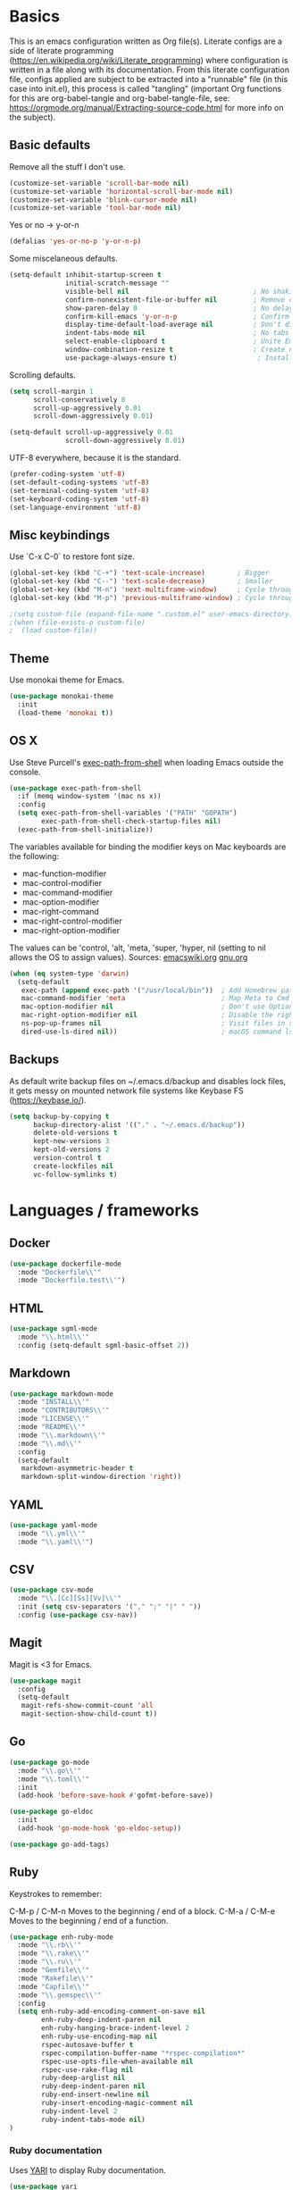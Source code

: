 * Basics

This is an emacs configuration written as Org file(s). Literate configs are a side of literate programming (https://en.wikipedia.org/wiki/Literate_programming) where configuration is written in a file along with its documentation. From this literate configuration file, configs applied are subject to be extracted into a "runnable" file (in this case into init.el), this process is called "tangling" (important Org functions for this are org-babel-tangle and org-babel-tangle-file, see: https://orgmode.org/manual/Extracting-source-code.html for more info on the subject).

** Basic defaults

Remove all the stuff I don't use.

#+BEGIN_SRC emacs-lisp
(customize-set-variable 'scroll-bar-mode nil)
(customize-set-variable 'horizontal-scroll-bar-mode nil)
(customize-set-variable 'blink-cursor-mode nil)
(customize-set-variable 'tool-bar-mode nil)
#+END_SRC

Yes or no -> y-or-n

#+BEGIN_SRC emacs-lisp
(defalias 'yes-or-no-p 'y-or-n-p)
#+END_SRC

Some miscelaneous defaults.
#+BEGIN_SRC emacs-lisp
(setq-default inhibit-startup-screen t
              initial-scratch-message ""
	      	  visible-bell nil                               ; No shaking
	          confirm-nonexistent-file-or-buffer nil         ; Remove confirm dialog on new buffers
	          show-paren-delay 0                             ; No delay when showing matching parenthesis
	          confirm-kill-emacs 'y-or-n-p                   ; Confirm exiting Emacs
	          display-time-default-load-average nil          ; Don't display load average
	          indent-tabs-mode nil                           ; No tabs for indentation
	          select-enable-clipboard t                      ; Unite Emacs & system clipboard
	          window-combination-resize t                    ; Create new windows proportionally
	          use-package-always-ensure t)                    ; Install packages if not found on the system
#+END_SRC

Scrolling defaults.
#+BEGIN_SRC emacs-lisp
(setq scroll-margin 1
      scroll-conservatively 0
      scroll-up-aggressively 0.01
      scroll-down-aggressively 0.01)

(setq-default scroll-up-aggressively 0.01
              scroll-down-aggressively 0.01)
#+END_SRC

UTF-8 everywhere, because it is the standard.

#+BEGIN_SRC emacs-lisp
(prefer-coding-system 'utf-8)
(set-default-coding-systems 'utf-8)
(set-terminal-coding-system 'utf-8)
(set-keyboard-coding-system 'utf-8)
(set-language-environment 'utf-8)
#+END_SRC


** Misc keybindings

Use `C-x C-0` to restore font size.

#+BEGIN_SRC emacs-lisp
(global-set-key (kbd "C-+") 'text-scale-increase)        ; Bigger
(global-set-key (kbd "C--") 'text-scale-decrease)        ; Smaller
(global-set-key (kbd "M-n") 'next-multiframe-window)     ; Cycle through frames
(global-set-key (kbd "M-p") 'previous-multiframe-window) ; Cycle through frames
#+END_SRC

#+BEGIN_SRC emacs-lisp
;(setq custom-file (expand-file-name ".custom.el" user-emacs-directory))
;(when (file-exists-p custom-file)
;  (load custom-file))
#+END_SRC


** Theme

Use monokai theme for Emacs.

#+BEGIN_SRC emacs-lisp
(use-package monokai-theme
  :init
  (load-theme 'monokai t))
#+END_SRC



** OS X

Use Steve Purcell's [[https://github.com/purcell/exec-path-from-shell][exec-path-from-shell]] when loading Emacs outside the console.

#+BEGIN_SRC emacs-lisp
(use-package exec-path-from-shell
  :if (memq window-system '(mac ns x))
  :config
  (setq exec-path-from-shell-variables '("PATH" "GOPATH")
        exec-path-from-shell-check-startup-files nil)
  (exec-path-from-shell-initialize))
#+END_SRC

The variables available for binding the modifier keys on Mac keyboards are the following:

- mac-function-modifier
- mac-control-modifier
- mac-command-modifier
- mac-option-modifier
- mac-right-command
- mac-right-control-modifier
- mac-right-option-modifier

The values can be 'control, 'alt, 'meta, 'super, 'hyper, nil (setting to nil allows the OS to assign values). Sources: [[https://www.emacswiki.org/emacs/EmacsForMacOS#toc31][emacswiki.org]] 
[[https://www.gnu.org/software/emacs/manual/html_node/emacs/Mac-_002f-GNUstep-Events.html#Mac-_002f-GNUstep-Events][gnu.org]]
#+BEGIN_SRC emacs-lisp
(when (eq system-type 'darwin)
  (setq-default
   exec-path (append exec-path '("/usr/local/bin"))  ; Add Homebrew path
   mac-command-modifier 'meta                        ; Map Meta to Cmd
   mac-option-modifier nil                           ; Don't use Option key 
   mac-right-option-modifier nil                     ; Disable the right Alt key
   ns-pop-up-frames nil                              ; Visit files in same frame
   dired-use-ls-dired nil))                          ; macOS command ls doesn't support --dired option
#+END_SRC


** Backups

As default write backup files on ~/.emacs.d/backup and disables lock files, it gets messy on mounted network file systems like Keybase FS (https://keybase.io/).

#+BEGIN_SRC emacs-lisp
(setq backup-by-copying t
      backup-directory-alist '(("." . "~/.emacs.d/backup"))
      delete-old-versions t
      kept-new-versions 3
      kept-old-versions 2
      version-control t
      create-lockfiles nil
      vc-follow-symlinks t)
#+END_SRC


* Languages / frameworks

** Docker

#+BEGIN_SRC emacs-lisp
(use-package dockerfile-mode
  :mode "Dockerfile\\'" 
  :mode "Dockerfile.test\\'")
#+END_SRC


** HTML

#+BEGIN_SRC emacs-lisp
(use-package sgml-mode
  :mode "\\.html\\'"
  :config (setq-default sgml-basic-offset 2))
#+END_SRC


** Markdown

#+BEGIN_SRC emacs-lisp
(use-package markdown-mode
  :mode "INSTALL\\'"
  :mode "CONTRIBUTORS\\'"
  :mode "LICENSE\\'"
  :mode "README\\'"
  :mode "\\.markdown\\'"
  :mode "\\.md\\'"
  :config
  (setq-default
   markdown-asymmetric-header t
   markdown-split-window-direction 'right))
#+END_SRC


** YAML

#+BEGIN_SRC emacs-lisp
(use-package yaml-mode
  :mode "\\.yml\\'"  
  :mode "\\.yaml\\'")
#+END_SRC


** CSV

#+BEGIN_SRC emacs-lisp
(use-package csv-mode
  :mode "\\.[Cc][Ss][Vv]\\'"
  :init (setq csv-separators '("," ";" "|" " "))
  :config (use-package csv-nav))
#+END_SRC


** Magit

Magit is <3 for Emacs.

#+BEGIN_SRC emacs-lisp
(use-package magit
  :config
  (setq-default
   magit-refs-show-commit-count 'all
   magit-section-show-child-count t))
#+END_SRC



** Go

#+BEGIN_SRC emacs-lisp
(use-package go-mode
  :mode "\\.go\\'"
  :mode "\\.toml\\'"
  :init
  (add-hook 'before-save-hook #'gofmt-before-save))

(use-package go-eldoc
  :init
  (add-hook 'go-mode-hook 'go-eldoc-setup))

(use-package go-add-tags)
#+END_SRC


** Ruby

Keystrokes to remember:

C-M-p / C-M-n
    Moves to the beginning / end of a block.
C-M-a / C-M-e
    Moves to the beginning / end of a function.

#+BEGIN_SRC emacs-lisp
(use-package enh-ruby-mode
  :mode "\\.rb\\'"
  :mode "\\.rake\\'"
  :mode "\\.ru\\'"
  :mode "Gemfile\\'"
  :mode "Rakefile\\'"
  :mode "Capfile\\'" 
  :mode "\\.gemspec\\'"
  :config
  (setq enh-ruby-add-encoding-comment-on-save nil
        enh-ruby-deep-indent-paren nil
        enh-ruby-hanging-brace-indent-level 2
        enh-ruby-use-encoding-map nil
        rspec-autosave-buffer t
        rspec-compilation-buffer-name "*rspec-compilation*"
        rspec-use-opts-file-when-available nil
        rspec-use-rake-flag nil
        ruby-deep-arglist nil
        ruby-deep-indent-paren nil
        ruby-end-insert-newline nil
        ruby-insert-encoding-magic-comment nil
        ruby-indent-level 2
        ruby-indent-tabs-mode nil)
)
#+END_SRC


*** Ruby documentation

Uses [[https://www.emacswiki.org/emacs/YARI][YARI]] to display Ruby documentation.

#+BEGIN_SRC emacs-lisp
(use-package yari
  :after enh-ruby-mode
  :init
  (add-hook 'enh-ruby-mode-hook (lambda () (local-set-key [f1] 'yari))))
#+END_SRC

Use F1 when placing the point on some function. To generate the documentation

#+BEGIN_SRC
gem rdoc --all --ri --no-rdoc
rvm docs generate all
#+END_SRC


*** Ruby REPL

#+BEGIN_SRC emacs-lisp
(use-package inf-ruby
  :after enh-ruby-mode
  :init
  (add-hook 'enh-ruby-mode-hook 'inf-ruby-minor-mode))

#+END_SRC


*** Ruby tests

Uses [[http://rspec.info/][RSpec]] which is the defacto test suite for Ruby development.

#+BEGIN_SRC emacs-lisp
(use-package rspec-mode
  :after enh-ruby-mode)
#+END_SRC


*** Ruby environment manager

Uses [[https://rvm.io/][RVM]] to manage gems.

#+BEGIN_SRC emacs-lisp
(use-package rvm
  :after enh-ruby-mode
  :config
  (rvm-use-default))
#+END_SRC


** Cucumber

Use [[https://cucumber.io/][Cucumber]] for BDD

#+BEGIN_SRC emacs-lisp
(use-package feature-mode
  :commands feature-mode
  :config
  (setq feature-default-language "en"))
#+END_SRC


* Features


** Which-key

#+BEGIN_SRC emacs-lisp
 (use-package which-key
  :init
  (add-hook 'after-init-hook 'which-key-mode)
  :config
  (which-key-mode)
  (setq which-key-idle-delay 0.25))
#+END_SRC



** Ace

Use ace-window to cycle through windows

#+BEGIN_SRC emacs-lisp
(use-package ace-window
  :config
  :bind* ("M-o" . ace-window))
#+END_SRC



** Ibuffer

#+BEGIN_SRC emacs-lisp
(global-set-key (kbd "C-x C-b") 'ibuffer)
#+END_SRC



** Encryption

EasyPG is used for encryption. More info ([[https://www.emacswiki.org/emacs/EasyPG]])

#+BEGIN_SRC emacs-lisp
(setq epg-gpg-program "gpg2")
(setf epa-pinentry-mode 'loopback)
(setq epa-file-inhibit-auto-save t)
#+END_SRC

#+BEGIN_SRC emacs-lisp
(use-package pinentry
  :config
  (pinentry-start))
#+END_SRC


** Misc

#+BEGIN_SRC emacs-lisp
(dolist (mode
  '(global-prettify-symbols-mode        ; Greek letters should look greek
    global-auto-revert-mode             ; Reload files when change, please
    show-paren-mode                     ; Highlight matching parentheses
    cua-mode                            ; Global Cmd-c, Cmd-x to copy & paste
    global-display-line-numbers-mode    ; Native line numbers
    ))
  (funcall mode 1))
#+END_SRC



** Tramp mode

Use tramp to shell into other machines.

#+BEGIN_SRC emacs-lisp
(use-package tramp
  :config
  (tramp-set-completion-function "ssh" '((tramp-parse-sconfig "/etc/ssh_config") (tramp-parse-sconfig "~/.ssh/config"))))
#+END_SRC



** Smart parens

Use smart parens when writing parenthesis to not let any parethesis unmatched.

#+BEGIN_SRC emacs-lisp
(use-package smartparens
  :ensure t
  :init
    (add-hook 'enh-ruby-mode-hook 'smartparens-strict-mode))
#+END_SRC



** Org

Adding org files for agenda

#+BEGIN_SRC emacs-lisp
(setq org-directory "/keybase/private/spavi/org/")
(require 'find-lisp)
(setq org-agenda-files
      (find-lisp-find-files org-directory "\.org.gpg$"))
(setq org-default-notes-file "/keybase/private/spavi/org/refile.org.gpg")
#+END_SRC

#+BEGIN_SRC emacs-lisp
    (use-package org
      :init
      (setq org-support-shift-select t
            org-return-follows-link t
            org-hide-emphasis-markers t
            org-outline-path-complete-in-steps nil
            org-src-fontify-natively t
            org-src-tab-acts-natively t
            org-confirm-babel-evaluate nil
            org-log-done t
            org-refile-targets '((nil :maxlevel . 9) (org-agenda-files :maxlevel . 9))
            org-refile-use-outline-path t
            org-outline-path-complete-in-steps nil
            org-completion-use-ido t
            ido-everywhere t
            ido-max-directory-size 100000
            ido-default-file-method 'selected-window
            ido-default-buffer-method 'selected-window
            org-indirect-buffer-display 'current-window
            org-fast-tag-selection-include-todo t
            org-use-fast-todo-selection t
            org-startup-indented t
            org-agenda-use-tag-inheritance nil
            org-agenda-ignore-drawer-properties '(effort appt category)
            org-agenda-dim-blocked-tasks nil)
      (add-to-list 'auto-mode-alist '("\\.txt\\'" . org-mode))
      (add-to-list 'auto-mode-alist '(".*/[0-9]*$" . org-mode))
      (add-hook 'org-mode-hook 'auto-fill-mode)
      (add-hook 'org-journal-mode-hook 'auto-fill-mode)
      (add-hook 'org-agenda-mode-hook (lambda () (projectile-mode -1)))
      (add-hook 'org-mode-hook (lambda () (projectile-mode -1)))
      :bind (("C-c l" . org-store-link)
             ("C-c n" . org-capture)
             ("C-c a" . org-agenda))
      :config
      (font-lock-add-keywords
       'org-mode `(("^\\*+ \\(TODO\\) "
                   (1 (progn (compose-region (match-beginning 1) (match-end 1) "⚑") nil)))
                   ("^\\*+ \\(PROGRESSING\\) "
                   (1 (progn (compose-region (match-beginning 1) (match-end 1) "⚐") nil)))
                   ("^\\*+ \\(CANCELED\\) "
                   (1 (progn (compose-region (match-beginning 1) (match-end 1) "✘") nil)))
                   ("^\\*+ \\(DONE\\) "
                   (1 (progn (compose-region (match-beginning 1) (match-end 1) "✔") nil)))))

      (setq org-tag-alist '((:startgroup) ("@w0rk" . ?w) ("@home" . ?h) (:endgroup) ("PERSONAL" . ?p) ("NOTE" . ?n))
            org-todo-keywords '((sequence "TODO(t)" "PROGRESSING(p)" "|" "DONE(d)")
                                (sequence "INACTIVE(i@/!)" "|" "CANCELLED(c@/!)"))
            org-todo-keyword-faces
              '(("TODO" :foreground "red" :weight bold)
                ("PROGRESSING" :foreground "blue" :weight bold)
                ("DONE" :foreground "forest green" :weight bold)
                ("INACTIVE" :foreground "magenta" :weight bold)
                ("CANCELLED" :foreground "brown" :weight bold)))
 
       (define-key org-mode-map [remap org-return] (lambda () (interactive)
                                                      (if (org-in-src-block-p)
                                                          (org-return) (org-return-indent)))))
#+END_SRC


Org journaling

#+BEGIN_SRC emacs-lisp
(use-package org-journal
  :config
  (setq org-journal-date-format "%A, %d.%m.%Y"
        org-journal-file-format "%Y%m%d"
        org-journal-dir "/keybase/private/spavi/org/diary/"))
#+END_SRC


Org template custom configurations

#+BEGIN_SRC emacs-lisp
(defvar org-capture-templates
  '(
    ("t" "To-do task." 
     entry 
     (file+headline org-default-notes-file "Tasks")
     "* TODO %?\n%u\n%a\n" :clock-in t :clock-resume t)
    ("w" "Work task." 
     entry 
     (file+headline org-default-notes-file "Work Task")
     "* TODO %?\n%u\n%a\n" 
     :clock-in t 
     :clock-resume t)
    ("l" "Link: Something interesting?"
     entry
     (file+headline org-default-notes-file "Links")
     (file "~/.emacs.d/org-templates/links.orgcaptmpl"))
    ("i" "Idea came up." 
     entry 
     (file org-default-notes-file)
     "* %? :IDEA: \n%u" :clock-in t :clock-resume t)))
#+END_SRC


Meeting note taking (source: [[https://github.com/howardabrams/dot-files/][Howard Abrams' Github]])

#+BEGIN_SRC emacs-lisp
(defun meeting-notes ()
  "Call this after creating an org-mode heading for where the notes for the meeting
should be. After calling this function, call 'meeting-done' to reset the environment."
  (interactive)
  (outline-mark-subtree)                              ;; Select org-mode section
  (narrow-to-region (region-beginning) (region-end))  ;; Only show that region
  (deactivate-mark)
  (delete-other-windows)                              ;; Get rid of other windows
  (text-scale-set 2)                                  ;; Text is now readable by others
  (fringe-mode 0)
  (message "When finished taking your notes, run meeting-done."))
#+END_SRC

#+BEGIN_SRC emacs-lisp
(defun meeting-done ()
  "Attempt to 'undo' the effects of taking meeting notes."
  (interactive)
  (widen)                                       ;; Opposite of narrow-to-region
  (text-scale-set 0)                            ;; Reset the font size increase
  (fringe-mode 1)
  (winner-undo))                                ;; Put the windows back in place
#+END_SRC

Bullets!

#+BEGIN_SRC emacs-lisp
(use-package org-bullets
  :after org
  :hook
  (org-mode . (lambda () (org-bullets-mode 1))))
#+END_SRC

Calendar modifications (Finnish calendar, etc)

#+BEGIN_SRC emacs-lisp
(use-package suomalainen-kalenteri
  :after org
  :config
  (setq calendar-date-style 'european
        calendar-latitude 60.1     ; Roughly Helsinki
        calendar-longitude 24.9    ; Roughly Helsinki
        calendar-week-start-day 1  ; Weeks start on Monday
        calendar-today-visible-hook 'calendar-mark-today
        calendar-holidays suomalainen-kalenteri
        org-agenda-include-diary t))
#+END_SRC


** Projectile


Use Projectile for jumping around code, etc.
#+BEGIN_SRC emacs-lisp
(use-package projectile
  :defer 1
  :init
  (setq-default
   projectile-cache-file (expand-file-name ".projectile-cache" user-emacs-directory)
   projectile-keymap-prefix (kbd "C-c C-p")
   projectile-known-projects-file (expand-file-name
                                   ".projectile-bookmarks" user-emacs-directory))
  :config
  (projectile-global-mode 1)
  (setq-default
   projectile-indexing-method 'alien
   projectile-globally-ignored-modes '("org-mode" "org-agenda-mode")
   projectile-globally-ignored-file-suffixes '(".gpg")
   projectile-completion-system 'ido
   projectile-enable-caching t
   projectile-mode-line '(:eval (projectile-project-name))))

#+END_SRC



** Highlight

#+BEGIN_SRC emacs-lisp
(use-package highlight)
#+END_SRC



** Treemacs

#+BEGIN_SRC emacs-lisp
(use-package treemacs
  :config
  (setq treemacs-follow-after-init t
        treemacs-width 35
        treemacs-indentation 1
        treemacs-recenter-after-file-follow nil
        treemacs-silent-refresh t
        treemacs-silent-filewatch t
        treemacs-change-root-without-asking t
        treemacs-sorting 'alphabetic-desc
        treemacs-show-hidden-files t
        treemacs-never-persist nil
        treemacs-is-never-other-window f
        treemacs-indentation-string (propertize " ǀ " 'face 'font-lock-comment-face)
        treemacs-follow-mode t
        treemacs-filewatch-mode t
        treemacs-fringe-indicator-mode t)
  :bind
  (([f8] . treemacs)
   ("C-c f" . treemacs-select-window)))

(use-package treemacs-projectile
  :after treemacs projectile
  :bind 
  (("C-c o p" . treemacs-projectile)))
#+END_SRC


** Yafolding

#+BEGIN_SRC emacs-lisp
(use-package yafolding
  :bind 
  (("M-RET" . yafolding-toggle-element)
  ("M-m" . yafolding-toggle-all))
  :init
  (add-hook 'enh-ruby-mode-hook 'yafolding-mode))
#+END_SRC
  (define-key yafolding-mode-map (kbd "M-m") 'yafolding-toggle-all)  
  (define-key yafolding-mode-map (kbd "C-RET") 'yafolding-toggle-element))
